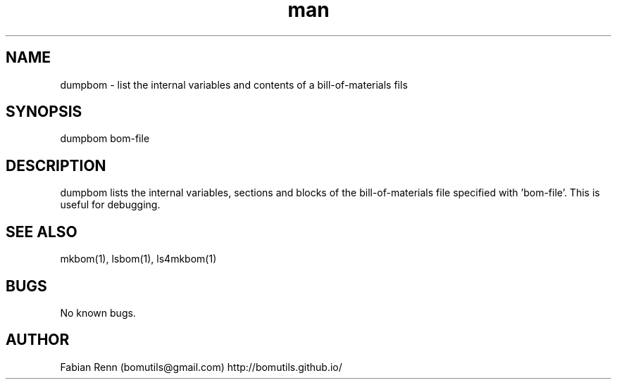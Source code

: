 .\" Manpage for dumpbom.
.\" Contact bomutils@gmail.com
.TH man 1 "28 July 2013" "1.0" "dumpbom man page"
.SH NAME
dumpbom \- list the internal variables and contents of a bill-of-materials fils
.SH SYNOPSIS
dumpbom bom-file
.SH DESCRIPTION
.PP
dumpbom lists the internal variables, sections and blocks of the bill-of-materials file specified with 'bom-file'. This is useful for debugging.
.SH SEE ALSO
mkbom(1), lsbom(1), ls4mkbom(1)
.SH BUGS
No known bugs.
.SH AUTHOR
Fabian Renn (bomutils@gmail.com)
http://bomutils.github.io/
